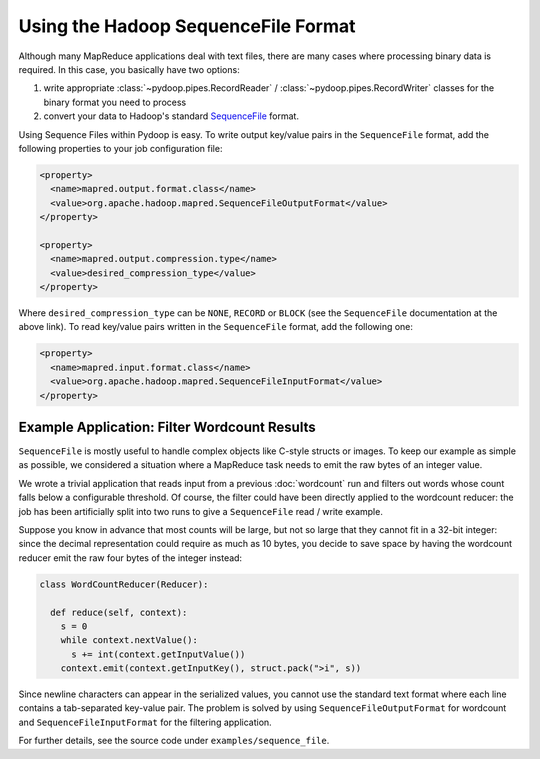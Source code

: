 Using the Hadoop SequenceFile Format
====================================

Although many MapReduce applications deal with text files, there are
many cases where processing binary data is required. In this case, you
basically have two options:

#. write appropriate :class:`~pydoop.pipes.RecordReader` /
   :class:`~pydoop.pipes.RecordWriter` classes for the binary format
   you need to process
#. convert your data to Hadoop's standard `SequenceFile
   <http://hadoop.apache.org/common/docs/r0.20.0/api/org/apache/hadoop/io/SequenceFile.html>`_ format.

Using Sequence Files within Pydoop is easy. To write output key/value
pairs in the ``SequenceFile`` format, add the following properties to
your job configuration file:

.. code-block:: xml

  <property>
    <name>mapred.output.format.class</name>
    <value>org.apache.hadoop.mapred.SequenceFileOutputFormat</value>
  </property>

  <property>
    <name>mapred.output.compression.type</name>
    <value>desired_compression_type</value>
  </property>

Where ``desired_compression_type`` can be ``NONE``, ``RECORD`` or
``BLOCK`` (see the ``SequenceFile`` documentation at the above
link). To read key/value pairs written in the ``SequenceFile`` format,
add the following one:

.. code-block:: xml

  <property>
    <name>mapred.input.format.class</name>
    <value>org.apache.hadoop.mapred.SequenceFileInputFormat</value>
  </property>


Example Application: Filter Wordcount Results
---------------------------------------------

``SequenceFile`` is mostly useful to handle complex objects like
C-style structs or images. To keep our example as simple as possible,
we considered a situation where a MapReduce task needs to emit the raw
bytes of an integer value.

We wrote a trivial application that reads input from a previous
:doc:`wordcount` run and filters out words whose count falls below a
configurable threshold. Of course, the filter could have been directly
applied to the wordcount reducer: the job has been artificially split
into two runs to give a ``SequenceFile`` read / write example.

Suppose you know in advance that most counts will be large, but not so
large that they cannot fit in a 32-bit integer: since the decimal
representation could require as much as 10 bytes, you decide to save
space by having the wordcount reducer emit the raw four bytes of the
integer instead:

.. code-block:: python

  class WordCountReducer(Reducer):
  
    def reduce(self, context):
      s = 0
      while context.nextValue():
        s += int(context.getInputValue())
      context.emit(context.getInputKey(), struct.pack(">i", s))

Since newline characters can appear in the serialized values, you
cannot use the standard text format where each line contains a
tab-separated key-value pair. The problem is solved by using
``SequenceFileOutputFormat`` for wordcount and
``SequenceFileInputFormat`` for the filtering application.

For further details, see the source code under ``examples/sequence_file``\ .
